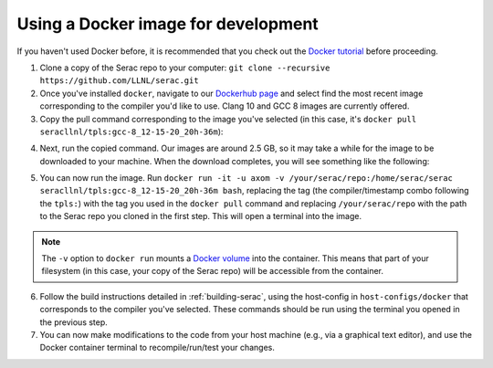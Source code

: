 .. ## Copyright (c) 2019-2020, Lawrence Livermore National Security, LLC and
.. ## other Serac Project Developers. See the top-level COPYRIGHT file for details.
.. ##
.. ## SPDX-License-Identifier: (BSD-3-Clause)

====================================
Using a Docker image for development
====================================

If you haven't used Docker before, it is recommended that you check out the 
`Docker tutorial <https://docs.docker.com/get-started/>`_ before proceeding.

1. Clone a copy of the Serac repo to your computer: ``git clone --recursive https://github.com/LLNL/serac.git``

#. Once you've installed ``docker``, navigate to our `Dockerhub page <https://hub.docker.com/r/seracllnl/tpls/tags?page=1&ordering=last_updated>`_
   and select find the most recent image corresponding to the compiler you'd like to use.  Clang 10 and GCC 8 images are currently offered.
#. Copy the pull command corresponding to the image you've selected (in this case, it's ``docker pull seracllnl/tpls:gcc-8_12-15-20_20h-36m``):

.. image:: copy_pull_cmd.png
   :scale: 50 %

4. Next, run the copied command.  Our images are around 2.5 GB, so it may take a while for the image to be downloaded to your machine.
   When the download completes, you will see something like the following:

.. image:: pull_complete.png

5. You can now run the image.  Run ``docker run -it -u axom -v /your/serac/repo:/home/serac/serac seracllnl/tpls:gcc-8_12-15-20_20h-36m bash``,
   replacing the tag (the compiler/timestamp combo following the ``tpls:``) with the tag you used in the ``docker pull`` command and
   replacing ``/your/serac/repo`` with the path to the Serac repo you cloned in the first step.  This will open a terminal into the image.

.. note::
   The ``-v`` option to ``docker run`` mounts a `Docker volume <https://docs.docker.com/storage/volumes/>`_ into the container.
   This means that part of your filesystem (in this case, your copy of the Serac repo) will be accessible from the container.

6. Follow the build instructions detailed in :ref:`building-serac`, using the host-config in ``host-configs/docker`` that
   corresponds to the compiler you've selected.  These commands should be run using the terminal you opened in the previous step.

#. You can now make modifications to the code from your host machine (e.g., via a graphical text editor), and use the Docker container
   terminal to recompile/run/test your changes.
